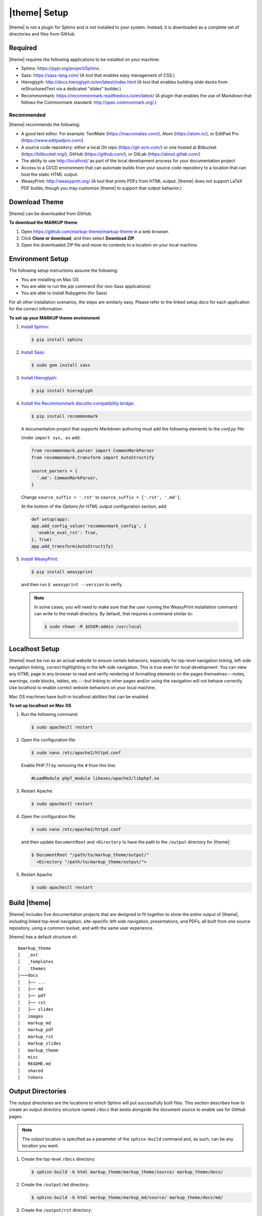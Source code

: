 .. 
.. xxxxx
.. 



==================================================
|theme| Setup
==================================================

|theme| is not a plugin for Sphinx and is not installed to your system. Instead, it is downloaded as a complete set of directories and files from GitHub.


.. _setup-required:

Required
==================================================

|theme| requires the following applications to be installed on your machine:

* Sphinx: https://pypi.org/project/Sphinx.
* Sass: https://sass-lang.com/ (A tool that enables easy management of CSS.)
* Hieroglyph: http://docs.hieroglyph.io/en/latest/index.html (A tool that enables building slide decks from reStructuredText via a dedicated "slides" builder.)
* Recommonmark: https://recommonmark.readthedocs.io/en/latest/ (A plugin that enables the use of Markdown that follows the Commonmark standard: http://spec.commonmark.org/.)

.. _setup-recommended:

Recommended
--------------------------------------------------
|theme| recommends the following:

* A good text editor. For example: TextMate (https://macromates.com/), Atom (https://atom.io/), or EditPad Pro (https://www.editpadpro.com/)
* A source code repository: either a local Git repo (https://git-scm.com/) or one hosted at Bitbucket (https://bitbucket.org/), GitHub (https://github.com/), or GitLab (https://about.gitlab.com/)
* The ability to use http://localhost/ as part of the local development process for your documentation project
* Access to a CI/CD environment that can automate builds from your source code repository to a location that can host the static HTML output.
* WeasyPrint: http://weasyprint.org/ (A tool that prints PDFs from HTML output. |theme| does not support LaTeX PDF builds, though you may customize |theme| to support that output behavior.)


.. _setup-download:

Download Theme
==================================================

|theme| can be downloaded from GitHub.

**To download the MARKUP theme**

#. Open https://github.com/markup-theme/markup-theme in a web browser.
#. Click **Clone or download**, and then select **Download ZIP**.
#. Open the downloaded ZIP file and move its contents to a location on your local machine.


.. _setup-environment:

Environment Setup
==================================================

The following setup instructions assume the following:

* You are installing on Mac OS
* You are able to run the `pip` command (for non-Sass applications)
* You are able to install Rubygems (for Sass)

For all other installation scenarios, the steps are similarly easy. Please refer to the linked setup docs for each application for the correct information.

**To set up your MARKUP theme environment**

#. `Install Sphinx <http://www.sphinx-doc.org/en/stable/install.html>`__:

   .. code-block:: console

      $ pip install sphinx

#. `Install Sass <https://sass-lang.com/install>`__:

   .. code-block:: console

      $ sudo gem install sass

#. `Install Hieroglyph <http://docs.hieroglyph.io/en/latest/getting-started.html#install-hieroglyph-and-dependencies>`__:

   .. code-block:: console

      $ pip install hieroglyph 

#. `Install the Recommonmark docutils-compatibility bridge <http://recommonmark.readthedocs.io>`__:

   .. code-block:: console

      $ pip install recommonmark

   A documentation project that supports Markdown authoring must add the following elements to the `conf.py` file:

   Under ``import sys, os`` add:

   .. code-block:: text

      from recommonmark.parser import CommonMarkParser
      from recommonmark.transform import AutoStructify

      source_parsers = {
        '.md': CommonMarkParser,
      }

   Change ``source_suffix = '.rst'`` to ``source_suffix = ['.rst', '.md']``.

   At the bottom of the `Options for HTML output` configuration section, add:

   .. code-block:: text

      def setup(app):
      app.add_config_value('recommonmark_config', {
        'enable_eval_rst': True,
      }, True)
      app.add_transform(AutoStructify)

#. `Install WeasyPrint <http://weasyprint.readthedocs.io/en/latest/install.html>`__:

   .. code-block:: console

      $ pip install weasyprint

   and then run ``$ weasyprint --version`` to verify.

   .. note:: In some cases, you will need to make sure that the user running the WeasyPrint installation command can write to the install directory. By default, that requires a command similar to:

      .. code-block:: console

         $ sudo chown -R $USER:admin /usr/local


.. _setup-localhost:

Localhost Setup
==================================================

|theme| must be run as an actual website to ensure certain behaviors, especially for top-level navigation linking, left-side navigation linking, correct highlighting in the left-side navigation. This is true even for local development. You can view any HTML page in any browser to read and verify rendering of formatting elements on the pages themselves---notes, warnings, code blocks, tables, etc.---but linking to other pages and/or using the navigation will not behave correctly. Use localhost to enable correct website behaviors on your local machine.

Mac OS machines have built-in localhost abilities that can be enabled.

**To set up localhost on Mac OS**

#. Run the following command:

   .. code-block:: console

      $ sudo apachectl restart

#. Open the configuration file:

   .. code-block:: console

      $ sudo nano /etc/apache2/httpd.conf

   Enable PHP 7.1 by removing the ``#`` from this line:

   .. code-block:: text

      #LoadModule php7_module libexec/apache2/libphp7.so

#. Restart Apache.

   .. code-block:: console

      $ sudo apachectl restart

#. Open the configuration file:

   .. code-block:: console

      $ sudo nano /etc/apache2/httpd.conf

   and then update ``DocumentRoot`` and ``<Directory`` to have the path to the ``/output`` directory for |theme|:

   .. code-block:: text

      $ DocumentRoot "/path/to/markup_theme/output/"
        <Directory "/path/to/markup_theme/output/">

#. Restart Apache.

   .. code-block:: console

      $ sudo apachectl restart



.. _setup-build:

Build |theme|
==================================================

|theme| includes five documentation projects that are designed to fit together to show the entire output of |theme|, including linked top-level navigation, site-specific left-side navigation, presentations, and PDFs, all built from one source repository, using a common toolset, and with the same user experience.

|theme| has a default structure of:

::

   $markup_theme
   │   _ext
   │   _templates
   │   _themes
   │───docs
   │   ├── ...
   │   ├── md
   │   ├── pdf
   │   ├── rst
   │   ├── slides
   │   images
   │   markup_md
   │   markup_pdf
   │   markup_rst
   │   markup_slides
   │   markup_theme
   │   misc
   │   README.md
   │   shared
   │   tokens


.. _setup-output-directories:

Output Directories
==================================================

The output directories are the locations to which Sphinx will put successfully built files. This section describes how to create an output directory structure named ``/docs`` that exists alongside the document source to enable use for GitHub pages.

.. note:: The output location is specified as a parameter of the ``sphinx-build`` command and, as such, can be any location you want.

#. Create the top-level ``/docs`` directory:

   .. code-block:: console

      $ sphinx-build -b html markup_theme/markup_theme/source/ markup_theme/docs/

#. Create the ``/output/md`` directory:

   .. code-block:: console

      $ sphinx-build -b html markup_theme/markup_md/source/ markup_theme/docs/md/

#. Create the ``/output/rst`` directory:

   .. code-block:: console

      $ sphinx-build -b html markup_theme/markup_rst/source/ markup_theme/docs/rst/

#. Create the ``/output/slides`` directory:

   .. code-block:: console

      $ sphinx-build -b html markup_theme/markup_slides/source/ markup_theme/docs/slides/

#. Create the ``/output/pdf`` directory:

   .. code-block:: console

      $ sphinx-build -b html markup_theme/markup_pdf/source/ markup_theme/docs/pdf/

   This is the directory from which PDFs are printed.

   .. note:: When you are using |theme|, you do not have to use this exact process for building PDFs. What you need to do is build the HTML to a location that is available to the ``weasyprint`` command as a URL. This can at a localhost URL, a local ``file:///`` path, an actual staging URL on an internal corpnet website, a public URL, and so on. The PDF should be built from the source at that URL to a location in the ``/output`` or copied there.

   To print a PDF, assuming the source HTML output is located at ``http://localhost/pdf/`` and is built to that, same directory as a PDF file, for ``md.html``:

   .. code-block:: console

      $ weasyprint http://localhost/pdf/md.html markup_theme/docs/pdf/md.pdf

   Repeat this for ``rst.html``:
   
   .. code-block:: console

     $ weasyprint http://localhost/pdf/rst.html markup_theme/docs/pdf/rst.pdf


This should build a website that looks similar to:

.. image:: ../../images/markupproject.png
   :width: 600 px
   :alt: MARKUP theme
   :align: center

